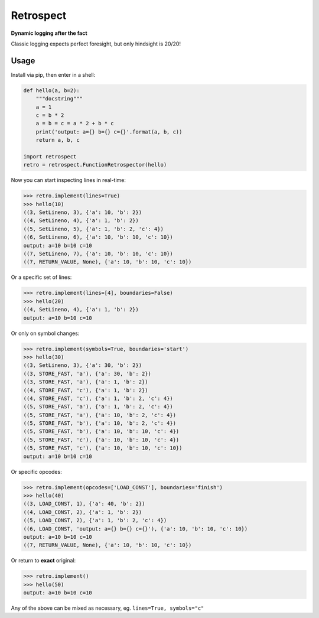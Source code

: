 ==========
Retrospect
==========

**Dynamic logging after the fact**

Classic logging expects perfect foresight, but only hindsight is 20/20!

Usage
-----

Install via pip, then enter in a shell:

.. code-block:: python

    def hello(a, b=2):
        """docstring"""
        a = 1
        c = b * 2
        a = b = c = a * 2 + b * c
        print('output: a={} b={} c={}'.format(a, b, c))
        return a, b, c

    import retrospect
    retro = retrospect.FunctionRetrospector(hello)

Now you can start inspecting lines in real-time:

.. code-block:: python

    >>> retro.implement(lines=True)
    >>> hello(10)
    ((3, SetLineno, 3), {'a': 10, 'b': 2})
    ((4, SetLineno, 4), {'a': 1, 'b': 2})
    ((5, SetLineno, 5), {'a': 1, 'b': 2, 'c': 4})
    ((6, SetLineno, 6), {'a': 10, 'b': 10, 'c': 10})
    output: a=10 b=10 c=10
    ((7, SetLineno, 7), {'a': 10, 'b': 10, 'c': 10})
    ((7, RETURN_VALUE, None), {'a': 10, 'b': 10, 'c': 10})

Or a specific set of lines:

.. code-block:: python

    >>> retro.implement(lines=[4], boundaries=False)
    >>> hello(20)
    ((4, SetLineno, 4), {'a': 1, 'b': 2})
    output: a=10 b=10 c=10

Or only on symbol changes:

.. code-block:: python

    >>> retro.implement(symbols=True, boundaries='start')
    >>> hello(30)
    ((3, SetLineno, 3), {'a': 30, 'b': 2})
    ((3, STORE_FAST, 'a'), {'a': 30, 'b': 2})
    ((3, STORE_FAST, 'a'), {'a': 1, 'b': 2})
    ((4, STORE_FAST, 'c'), {'a': 1, 'b': 2})
    ((4, STORE_FAST, 'c'), {'a': 1, 'b': 2, 'c': 4})
    ((5, STORE_FAST, 'a'), {'a': 1, 'b': 2, 'c': 4})
    ((5, STORE_FAST, 'a'), {'a': 10, 'b': 2, 'c': 4})
    ((5, STORE_FAST, 'b'), {'a': 10, 'b': 2, 'c': 4})
    ((5, STORE_FAST, 'b'), {'a': 10, 'b': 10, 'c': 4})
    ((5, STORE_FAST, 'c'), {'a': 10, 'b': 10, 'c': 4})
    ((5, STORE_FAST, 'c'), {'a': 10, 'b': 10, 'c': 10})
    output: a=10 b=10 c=10

Or specific opcodes:

.. code-block:: python

    >>> retro.implement(opcodes=['LOAD_CONST'], boundaries='finish')
    >>> hello(40)
    ((3, LOAD_CONST, 1), {'a': 40, 'b': 2})
    ((4, LOAD_CONST, 2), {'a': 1, 'b': 2})
    ((5, LOAD_CONST, 2), {'a': 1, 'b': 2, 'c': 4})
    ((6, LOAD_CONST, 'output: a={} b={} c={}'), {'a': 10, 'b': 10, 'c': 10})
    output: a=10 b=10 c=10
    ((7, RETURN_VALUE, None), {'a': 10, 'b': 10, 'c': 10})

Or return to **exact** original:

.. code-block:: python

    >>> retro.implement()
    >>> hello(50)
    output: a=10 b=10 c=10

Any of the above can be mixed as necessary, eg. ``lines=True, symbols="c"``
